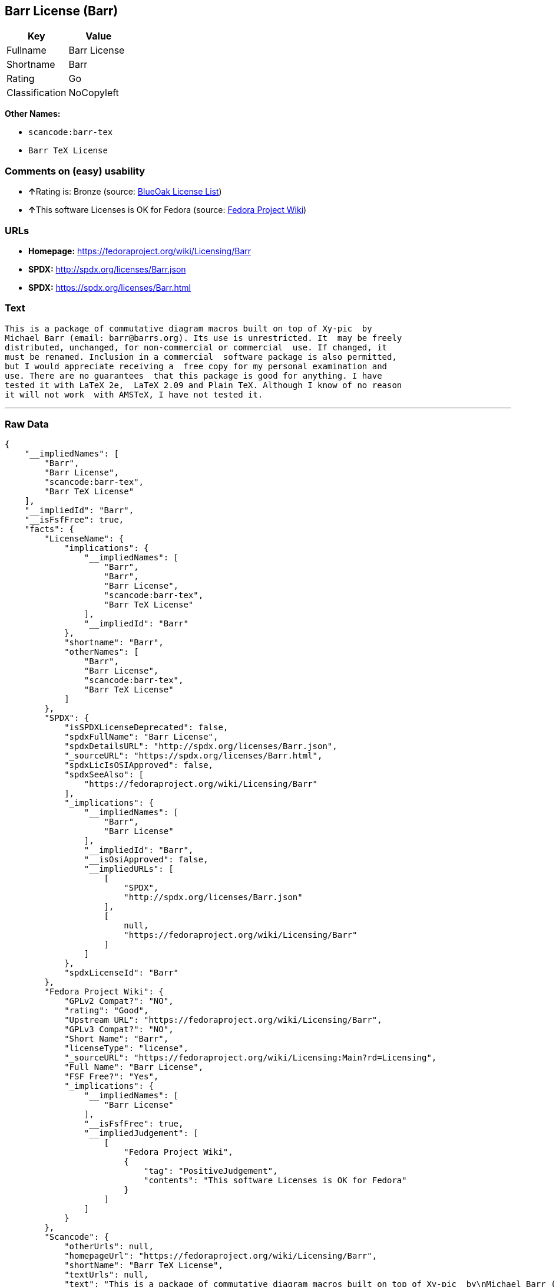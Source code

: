 == Barr License (Barr)

[cols=",",options="header",]
|===
|Key |Value
|Fullname |Barr License
|Shortname |Barr
|Rating |Go
|Classification |NoCopyleft
|===

*Other Names:*

* `+scancode:barr-tex+`
* `+Barr TeX License+`

=== Comments on (easy) usability

* **↑**Rating is: Bronze (source:
https://blueoakcouncil.org/list[BlueOak License List])
* **↑**This software Licenses is OK for Fedora (source:
https://fedoraproject.org/wiki/Licensing:Main?rd=Licensing[Fedora
Project Wiki])

=== URLs

* *Homepage:* https://fedoraproject.org/wiki/Licensing/Barr
* *SPDX:* http://spdx.org/licenses/Barr.json
* *SPDX:* https://spdx.org/licenses/Barr.html

=== Text

....
This is a package of commutative diagram macros built on top of Xy-pic  by
Michael Barr (email: barr@barrs.org). Its use is unrestricted. It  may be freely
distributed, unchanged, for non-commercial or commercial  use. If changed, it
must be renamed. Inclusion in a commercial  software package is also permitted,
but I would appreciate receiving a  free copy for my personal examination and
use. There are no guarantees  that this package is good for anything. I have
tested it with LaTeX 2e,  LaTeX 2.09 and Plain TeX. Although I know of no reason
it will not work  with AMSTeX, I have not tested it.
....

'''''

=== Raw Data

....
{
    "__impliedNames": [
        "Barr",
        "Barr License",
        "scancode:barr-tex",
        "Barr TeX License"
    ],
    "__impliedId": "Barr",
    "__isFsfFree": true,
    "facts": {
        "LicenseName": {
            "implications": {
                "__impliedNames": [
                    "Barr",
                    "Barr",
                    "Barr License",
                    "scancode:barr-tex",
                    "Barr TeX License"
                ],
                "__impliedId": "Barr"
            },
            "shortname": "Barr",
            "otherNames": [
                "Barr",
                "Barr License",
                "scancode:barr-tex",
                "Barr TeX License"
            ]
        },
        "SPDX": {
            "isSPDXLicenseDeprecated": false,
            "spdxFullName": "Barr License",
            "spdxDetailsURL": "http://spdx.org/licenses/Barr.json",
            "_sourceURL": "https://spdx.org/licenses/Barr.html",
            "spdxLicIsOSIApproved": false,
            "spdxSeeAlso": [
                "https://fedoraproject.org/wiki/Licensing/Barr"
            ],
            "_implications": {
                "__impliedNames": [
                    "Barr",
                    "Barr License"
                ],
                "__impliedId": "Barr",
                "__isOsiApproved": false,
                "__impliedURLs": [
                    [
                        "SPDX",
                        "http://spdx.org/licenses/Barr.json"
                    ],
                    [
                        null,
                        "https://fedoraproject.org/wiki/Licensing/Barr"
                    ]
                ]
            },
            "spdxLicenseId": "Barr"
        },
        "Fedora Project Wiki": {
            "GPLv2 Compat?": "NO",
            "rating": "Good",
            "Upstream URL": "https://fedoraproject.org/wiki/Licensing/Barr",
            "GPLv3 Compat?": "NO",
            "Short Name": "Barr",
            "licenseType": "license",
            "_sourceURL": "https://fedoraproject.org/wiki/Licensing:Main?rd=Licensing",
            "Full Name": "Barr License",
            "FSF Free?": "Yes",
            "_implications": {
                "__impliedNames": [
                    "Barr License"
                ],
                "__isFsfFree": true,
                "__impliedJudgement": [
                    [
                        "Fedora Project Wiki",
                        {
                            "tag": "PositiveJudgement",
                            "contents": "This software Licenses is OK for Fedora"
                        }
                    ]
                ]
            }
        },
        "Scancode": {
            "otherUrls": null,
            "homepageUrl": "https://fedoraproject.org/wiki/Licensing/Barr",
            "shortName": "Barr TeX License",
            "textUrls": null,
            "text": "This is a package of commutative diagram macros built on top of Xy-pic  by\nMichael Barr (email: barr@barrs.org). Its use is unrestricted. It  may be freely\ndistributed, unchanged, for non-commercial or commercial  use. If changed, it\nmust be renamed. Inclusion in a commercial  software package is also permitted,\nbut I would appreciate receiving a  free copy for my personal examination and\nuse. There are no guarantees  that this package is good for anything. I have\ntested it with LaTeX 2e,  LaTeX 2.09 and Plain TeX. Although I know of no reason\nit will not work  with AMSTeX, I have not tested it.",
            "category": "Permissive",
            "osiUrl": null,
            "owner": "Michael Barr",
            "_sourceURL": "https://github.com/nexB/scancode-toolkit/blob/develop/src/licensedcode/data/licenses/barr-tex.yml",
            "key": "barr-tex",
            "name": "Barr TeX License",
            "spdxId": "Barr",
            "_implications": {
                "__impliedNames": [
                    "scancode:barr-tex",
                    "Barr TeX License",
                    "Barr"
                ],
                "__impliedId": "Barr",
                "__impliedCopyleft": [
                    [
                        "Scancode",
                        "NoCopyleft"
                    ]
                ],
                "__calculatedCopyleft": "NoCopyleft",
                "__impliedText": "This is a package of commutative diagram macros built on top of Xy-pic  by\nMichael Barr (email: barr@barrs.org). Its use is unrestricted. It  may be freely\ndistributed, unchanged, for non-commercial or commercial  use. If changed, it\nmust be renamed. Inclusion in a commercial  software package is also permitted,\nbut I would appreciate receiving a  free copy for my personal examination and\nuse. There are no guarantees  that this package is good for anything. I have\ntested it with LaTeX 2e,  LaTeX 2.09 and Plain TeX. Although I know of no reason\nit will not work  with AMSTeX, I have not tested it.",
                "__impliedURLs": [
                    [
                        "Homepage",
                        "https://fedoraproject.org/wiki/Licensing/Barr"
                    ]
                ]
            }
        },
        "BlueOak License List": {
            "BlueOakRating": "Bronze",
            "url": "https://spdx.org/licenses/Barr.html",
            "isPermissive": true,
            "_sourceURL": "https://blueoakcouncil.org/list",
            "name": "Barr License",
            "id": "Barr",
            "_implications": {
                "__impliedNames": [
                    "Barr"
                ],
                "__impliedJudgement": [
                    [
                        "BlueOak License List",
                        {
                            "tag": "PositiveJudgement",
                            "contents": "Rating is: Bronze"
                        }
                    ]
                ],
                "__impliedCopyleft": [
                    [
                        "BlueOak License List",
                        "NoCopyleft"
                    ]
                ],
                "__calculatedCopyleft": "NoCopyleft",
                "__impliedURLs": [
                    [
                        "SPDX",
                        "https://spdx.org/licenses/Barr.html"
                    ]
                ]
            }
        }
    },
    "__impliedJudgement": [
        [
            "BlueOak License List",
            {
                "tag": "PositiveJudgement",
                "contents": "Rating is: Bronze"
            }
        ],
        [
            "Fedora Project Wiki",
            {
                "tag": "PositiveJudgement",
                "contents": "This software Licenses is OK for Fedora"
            }
        ]
    ],
    "__impliedCopyleft": [
        [
            "BlueOak License List",
            "NoCopyleft"
        ],
        [
            "Scancode",
            "NoCopyleft"
        ]
    ],
    "__calculatedCopyleft": "NoCopyleft",
    "__isOsiApproved": false,
    "__impliedText": "This is a package of commutative diagram macros built on top of Xy-pic  by\nMichael Barr (email: barr@barrs.org). Its use is unrestricted. It  may be freely\ndistributed, unchanged, for non-commercial or commercial  use. If changed, it\nmust be renamed. Inclusion in a commercial  software package is also permitted,\nbut I would appreciate receiving a  free copy for my personal examination and\nuse. There are no guarantees  that this package is good for anything. I have\ntested it with LaTeX 2e,  LaTeX 2.09 and Plain TeX. Although I know of no reason\nit will not work  with AMSTeX, I have not tested it.",
    "__impliedURLs": [
        [
            "SPDX",
            "http://spdx.org/licenses/Barr.json"
        ],
        [
            null,
            "https://fedoraproject.org/wiki/Licensing/Barr"
        ],
        [
            "SPDX",
            "https://spdx.org/licenses/Barr.html"
        ],
        [
            "Homepage",
            "https://fedoraproject.org/wiki/Licensing/Barr"
        ]
    ]
}
....